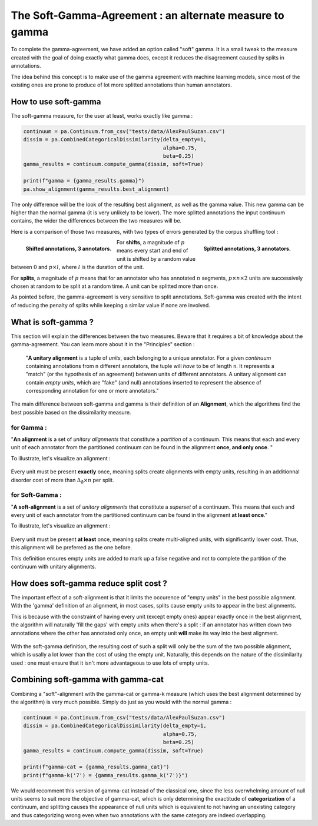 .. _softgamma:

========================================================
The Soft-Gamma-Agreement : an alternate measure to gamma
========================================================

To complete the gamma-agreement, we have added an option called "soft" gamma.
It is a small tweak to the measure created with the goal of doing exactly what gamma
does, except it reduces the disagreement caused by splits in annotations.

The idea behind this concept is to make use of the gamma agreement with machine learning models,
since most of the existing ones are prone to produce of lot more splitted annotations than human annotators.

How to use soft-gamma
~~~~~~~~~~~~~~~~~~~~~

The soft-gamma measure, for the user at least, works exactly like gamma :

.. code-block:: python

    continuum = pa.Continuum.from_csv("tests/data/AlexPaulSuzan.csv")
    dissim = pa.CombinedCategoricalDissimilarity(delta_empty=1,
                                                 alpha=0.75,
                                                 beta=0.25)
    gamma_results = continuum.compute_gamma(dissim, soft=True)

    print(f"gamma = {gamma_results.gamma}")
    pa.show_alignment(gamma_results.best_alignment)

The only difference will be the look of the resulting best alignment, as well as the gamma value.
This new gamma can be higher than the normal gamma (it is very unlikely to be lower).
The more splitted annotations the input continuum contains, the wider the differences between the two measures will be.

Here is a comparison of those two measures, with two types of errors generated by the corpus shuffling tool :

.. figure:: images/cmpsoftshift.png
  :scale: 64%
  :align: left

  **Shifted annotations, 3 annotators.**

.. figure:: images/cmpsoftsplit.png
  :scale: 64%
  :align: right

  **Splitted annotations, 3 annotators.**

For **shifts**, a magnitude of :math:`p` means every start and end of unit is shifted by a random value
between :math:`0` and :math:`p \times l`, where :math:`l` is the duration of the unit.

For **splits**, a magnitude of :math:`p` means that for an annotator who has annotated :math:`n` segments,
:math:`p \times n \times 2` units are successively chosen at random to be split at a random time.
A unit can be splitted more than once.

As pointed before, the gamma-agreement is very sensitive to split annotations. Soft-gamma was created with the intent
of reducing the penalty of splits while keeping a similar value if none are involved.

What is soft-gamma ?
~~~~~~~~~~~~~~~~~~~~

This section will explain the differences between the two measures. Beware that it requires a bit of knowledge about the
gamma-agreement. You can learn more about it in the "Principles" section :

    "**A unitary alignment** is a tuple of `units`, each belonging to a unique annotator.
    For a given `continuum` containing annotations from ``n`` different annotators,
    the tuple will *have* to be of length ``n``. It represents a "match" (or the hypothesis of an agreement)
    between units of different annotators. A unitary alignment can contain `empty units`,
    which are "fake" (and null) annotations inserted to represent the absence of corresponding annotation
    for one or more annotators."

The main difference between soft-gamma and gamma is their definition of an **Alignment**, which the algorithms find the
best possible based on the dissimilarity measure.

for Gamma :
===========

"**An alignment** is a set of `unitary alignments` that constitute a *partition*
of a continuum. This means that each and every unit of each annotator from the partitioned continuum can be found
in the alignment **once, and only once**. "

To illustrate, let's visualize an alignment :

.. figure:: images/not_soft_alignment.png
  :scale: 64%
  :align: center

Every unit must be present **exactly** once, meaning splits create alignments with empty units,
resulting in an additionnal disorder cost of more than :math:`\Delta_\emptyset \times n` per split.




for Soft-Gamma :
================

"**A soft-alignment** is a set of `unitary alignments` that constitute a *superset*
of a continuum. This means that each and every unit of each annotator from the partitioned continuum can be found
in the alignment **at least once**."

To illustrate, let's visualize an alignment :

.. figure:: images/soft_alignment.png
  :scale: 64%
  :align: center

Every unit must be present **at least** once, meaning splits create multi-aligned units,
with significantly lower cost. Thus, this alignment will be preferred as the one before.

This definition ensures empty units are added to mark up a false negative and not to complete the partition
of the continuum with unitary alignments.


How does soft-gamma reduce split cost ?
~~~~~~~~~~~~~~~~~~~~~~~~~~~~~~~~~~~~~~~

The important effect of a soft-alignment is that it limits the occurence of "empty units" in the best possible alignment.
With the 'gamma' definition of an alignment, in most cases, splits cause empty units to appear in the best alignments.

This is because with the constraint of having every unit (except empty ones) appear exactly once in the best alignment,
the algorithm will naturally 'fill the gaps' with empty units when there's a split : if an annotator has written down two annotations
where the other has annotated only once, an empty unit **will** make its way into the best alignment.

.. figure:: images/compalignment.png
  :scale: 64%
  :align: center

With the soft-gamma definition, the resulting cost of such a split will only be the sum of the two possible alignment, which
is usally a lot lower than the cost of using the empty unit. Naturally, this depends on the nature of the dissimilarity used :
one must ensure that it isn't more advantageous to use lots of empty units.

Combining soft-gamma with gamma-cat
~~~~~~~~~~~~~~~~~~~~~~~~~~~~~~~~~~~

Combining a "soft"-alignment with the gamma-cat or gamma-k measure (which uses the best alignment determined by the algorithm) is
very much possible. Simply do just as you would with the normal gamma :

.. code-block:: python

    continuum = pa.Continuum.from_csv("tests/data/AlexPaulSuzan.csv")
    dissim = pa.CombinedCategoricalDissimilarity(delta_empty=1,
                                                 alpha=0.75,
                                                 beta=0.25)
    gamma_results = continuum.compute_gamma(dissim, soft=True)

    print(f"gamma-cat = {gamma_results.gamma_cat}")
    print(f"gamma-k('7') = {gamma_results.gamma_k('7')}")

We would recomment this version of gamma-cat instead of the classical one, since the less overwhelming amount of null units
seems to suit more the objective of gamma-cat, which is only determining the exactitude of **categorization** of a continuum,
and splitting causes the appearance of null units which is equivalent to not having an unexisting category and thus categorizing wrong
even when two annotations with the same category are indeed overlapping.








